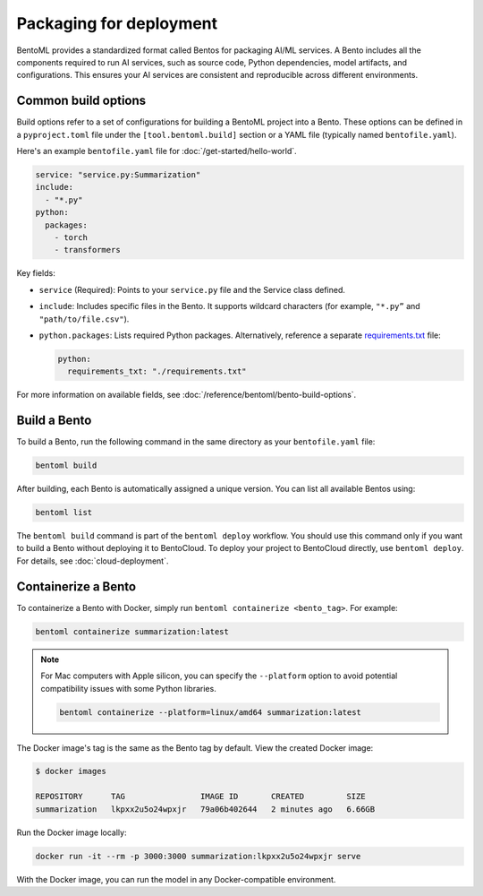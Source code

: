 ========================
Packaging for deployment
========================

BentoML provides a standardized format called Bentos for packaging AI/ML services. A Bento includes all the components required to run AI services, such as source code, Python dependencies, model artifacts, and configurations. This ensures your AI services are consistent and reproducible across different environments.

Common build options
--------------------

Build options refer to a set of configurations for building a BentoML project into a Bento. These options can be defined in a ``pyproject.toml`` file under the ``[tool.bentoml.build]`` section or a YAML file (typically named ``bentofile.yaml``).

Here's an example ``bentofile.yaml`` file for :doc:`/get-started/hello-world`.

.. code-block:: yaml

    service: "service.py:Summarization"
    include:
      - "*.py"
    python:
      packages:
        - torch
        - transformers

Key fields:

- ``service`` (Required): Points to your ``service.py`` file and the Service class defined.
- ``include``: Includes specific files in the Bento. It supports wildcard characters (for example, ``"*.py”`` and ``"path/to/file.csv"``).
- ``python.packages``: Lists required Python packages. Alternatively, reference a separate `requirements.txt <https://pip.pypa.io/en/stable/reference/requirements-file-format/>`_ file:

  .. code-block:: bash

     python:
       requirements_txt: "./requirements.txt"

For more information on available fields, see :doc:`/reference/bentoml/bento-build-options`.

Build a Bento
-------------

To build a Bento, run the following command in the same directory as your ``bentofile.yaml`` file:

.. code-block:: bash

   bentoml build

After building, each Bento is automatically assigned a unique version. You can list all available Bentos using:

.. code-block:: bash

   bentoml list

The ``bentoml build`` command is part of the ``bentoml deploy`` workflow. You should use this command only if you want to build a Bento without deploying it to BentoCloud. To deploy your project to BentoCloud directly, use ``bentoml deploy``. For details, see :doc:`cloud-deployment`.

Containerize a Bento
--------------------

To containerize a Bento with Docker, simply run ``bentoml containerize <bento_tag>``. For example:

.. code-block:: bash

    bentoml containerize summarization:latest

.. note::

    For Mac computers with Apple silicon, you can specify the ``--platform`` option to avoid potential compatibility issues with some Python libraries.

    .. code-block:: bash

        bentoml containerize --platform=linux/amd64 summarization:latest

The Docker image's tag is the same as the Bento tag by default. View the created Docker image:

.. code-block:: bash

    $ docker images

    REPOSITORY      TAG                IMAGE ID       CREATED         SIZE
    summarization   lkpxx2u5o24wpxjr   79a06b402644   2 minutes ago   6.66GB

Run the Docker image locally:

.. code-block:: bash

    docker run -it --rm -p 3000:3000 summarization:lkpxx2u5o24wpxjr serve

With the Docker image, you can run the model in any Docker-compatible environment.
